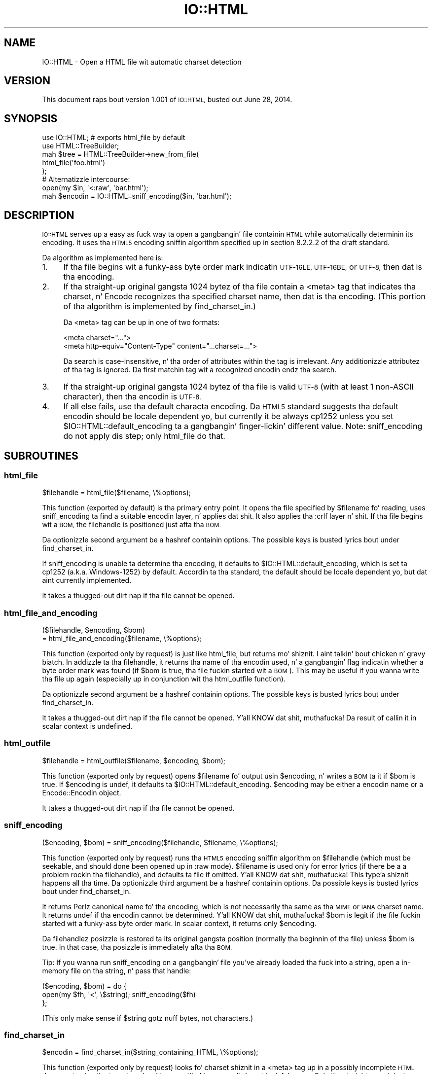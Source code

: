.\" Automatically generated by Pod::Man 2.27 (Pod::Simple 3.28)
.\"
.\" Standard preamble:
.\" ========================================================================
.de Sp \" Vertical space (when we can't use .PP)
.if t .sp .5v
.if n .sp
..
.de Vb \" Begin verbatim text
.ft CW
.nf
.ne \\$1
..
.de Ve \" End verbatim text
.ft R
.fi
..
.\" Set up some characta translations n' predefined strings.  \*(-- will
.\" give a unbreakable dash, \*(PI'ma give pi, \*(L" will give a left
.\" double quote, n' \*(R" will give a right double quote.  \*(C+ will
.\" give a sickr C++.  Capital omega is used ta do unbreakable dashes and
.\" therefore won't be available.  \*(C` n' \*(C' expand ta `' up in nroff,
.\" not a god damn thang up in troff, fo' use wit C<>.
.tr \(*W-
.ds C+ C\v'-.1v'\h'-1p'\s-2+\h'-1p'+\s0\v'.1v'\h'-1p'
.ie n \{\
.    dz -- \(*W-
.    dz PI pi
.    if (\n(.H=4u)&(1m=24u) .ds -- \(*W\h'-12u'\(*W\h'-12u'-\" diablo 10 pitch
.    if (\n(.H=4u)&(1m=20u) .ds -- \(*W\h'-12u'\(*W\h'-8u'-\"  diablo 12 pitch
.    dz L" ""
.    dz R" ""
.    dz C` ""
.    dz C' ""
'br\}
.el\{\
.    dz -- \|\(em\|
.    dz PI \(*p
.    dz L" ``
.    dz R" ''
.    dz C`
.    dz C'
'br\}
.\"
.\" Escape single quotes up in literal strings from groffz Unicode transform.
.ie \n(.g .ds Aq \(aq
.el       .ds Aq '
.\"
.\" If tha F regista is turned on, we'll generate index entries on stderr for
.\" titlez (.TH), headaz (.SH), subsections (.SS), shit (.Ip), n' index
.\" entries marked wit X<> up in POD.  Of course, you gonna gotta process the
.\" output yo ass up in some meaningful fashion.
.\"
.\" Avoid warnin from groff bout undefined regista 'F'.
.de IX
..
.nr rF 0
.if \n(.g .if rF .nr rF 1
.if (\n(rF:(\n(.g==0)) \{
.    if \nF \{
.        de IX
.        tm Index:\\$1\t\\n%\t"\\$2"
..
.        if !\nF==2 \{
.            nr % 0
.            nr F 2
.        \}
.    \}
.\}
.rr rF
.\"
.\" Accent mark definitions (@(#)ms.acc 1.5 88/02/08 SMI; from UCB 4.2).
.\" Fear. Shiiit, dis aint no joke.  Run. I aint talkin' bout chicken n' gravy biatch.  Save yo ass.  No user-serviceable parts.
.    \" fudge factors fo' nroff n' troff
.if n \{\
.    dz #H 0
.    dz #V .8m
.    dz #F .3m
.    dz #[ \f1
.    dz #] \fP
.\}
.if t \{\
.    dz #H ((1u-(\\\\n(.fu%2u))*.13m)
.    dz #V .6m
.    dz #F 0
.    dz #[ \&
.    dz #] \&
.\}
.    \" simple accents fo' nroff n' troff
.if n \{\
.    dz ' \&
.    dz ` \&
.    dz ^ \&
.    dz , \&
.    dz ~ ~
.    dz /
.\}
.if t \{\
.    dz ' \\k:\h'-(\\n(.wu*8/10-\*(#H)'\'\h"|\\n:u"
.    dz ` \\k:\h'-(\\n(.wu*8/10-\*(#H)'\`\h'|\\n:u'
.    dz ^ \\k:\h'-(\\n(.wu*10/11-\*(#H)'^\h'|\\n:u'
.    dz , \\k:\h'-(\\n(.wu*8/10)',\h'|\\n:u'
.    dz ~ \\k:\h'-(\\n(.wu-\*(#H-.1m)'~\h'|\\n:u'
.    dz / \\k:\h'-(\\n(.wu*8/10-\*(#H)'\z\(sl\h'|\\n:u'
.\}
.    \" troff n' (daisy-wheel) nroff accents
.ds : \\k:\h'-(\\n(.wu*8/10-\*(#H+.1m+\*(#F)'\v'-\*(#V'\z.\h'.2m+\*(#F'.\h'|\\n:u'\v'\*(#V'
.ds 8 \h'\*(#H'\(*b\h'-\*(#H'
.ds o \\k:\h'-(\\n(.wu+\w'\(de'u-\*(#H)/2u'\v'-.3n'\*(#[\z\(de\v'.3n'\h'|\\n:u'\*(#]
.ds d- \h'\*(#H'\(pd\h'-\w'~'u'\v'-.25m'\f2\(hy\fP\v'.25m'\h'-\*(#H'
.ds D- D\\k:\h'-\w'D'u'\v'-.11m'\z\(hy\v'.11m'\h'|\\n:u'
.ds th \*(#[\v'.3m'\s+1I\s-1\v'-.3m'\h'-(\w'I'u*2/3)'\s-1o\s+1\*(#]
.ds Th \*(#[\s+2I\s-2\h'-\w'I'u*3/5'\v'-.3m'o\v'.3m'\*(#]
.ds ae a\h'-(\w'a'u*4/10)'e
.ds Ae A\h'-(\w'A'u*4/10)'E
.    \" erections fo' vroff
.if v .ds ~ \\k:\h'-(\\n(.wu*9/10-\*(#H)'\s-2\u~\d\s+2\h'|\\n:u'
.if v .ds ^ \\k:\h'-(\\n(.wu*10/11-\*(#H)'\v'-.4m'^\v'.4m'\h'|\\n:u'
.    \" fo' low resolution devices (crt n' lpr)
.if \n(.H>23 .if \n(.V>19 \
\{\
.    dz : e
.    dz 8 ss
.    dz o a
.    dz d- d\h'-1'\(ga
.    dz D- D\h'-1'\(hy
.    dz th \o'bp'
.    dz Th \o'LP'
.    dz ae ae
.    dz Ae AE
.\}
.rm #[ #] #H #V #F C
.\" ========================================================================
.\"
.IX Title "IO::HTML 3"
.TH IO::HTML 3 "2014-06-28" "perl v5.18.2" "User Contributed Perl Documentation"
.\" For nroff, turn off justification. I aint talkin' bout chicken n' gravy biatch.  Always turn off hyphenation; it makes
.\" way too nuff mistakes up in technical documents.
.if n .ad l
.nh
.SH "NAME"
IO::HTML \- Open a HTML file wit automatic charset detection
.SH "VERSION"
.IX Header "VERSION"
This document raps bout version 1.001 of
\&\s-1IO::HTML,\s0 busted out June 28, 2014.
.SH "SYNOPSIS"
.IX Header "SYNOPSIS"
.Vb 2
\&  use IO::HTML;                 # exports html_file by default
\&  use HTML::TreeBuilder;
\&
\&  mah $tree = HTML::TreeBuilder\->new_from_file(
\&               html_file(\*(Aqfoo.html\*(Aq)
\&             );
\&
\&  # Alternatizzle intercourse:
\&  open(my $in, \*(Aq<:raw\*(Aq, \*(Aqbar.html\*(Aq);
\&  mah $encodin = IO::HTML::sniff_encoding($in, \*(Aqbar.html\*(Aq);
.Ve
.SH "DESCRIPTION"
.IX Header "DESCRIPTION"
\&\s-1IO::HTML\s0 serves up a easy as fuck  way ta open a gangbangin' file containin \s-1HTML\s0 while
automatically determinin its encoding.  It uses tha \s-1HTML5\s0 encoding
sniffin algorithm specified up in section 8.2.2.2 of tha draft standard.
.PP
Da algorithm as implemented here is:
.IP "1." 4
If tha file begins wit a funky-ass byte order mark indicatin \s-1UTF\-16LE,
UTF\-16BE,\s0 or \s-1UTF\-8,\s0 then dat is tha encoding.
.IP "2." 4
If tha straight-up original gangsta 1024 bytez of tha file contain a \f(CW\*(C`<meta>\*(C'\fR tag that
indicates tha charset, n' Encode recognizes tha specified charset
name, then dat is tha encoding.  (This portion of tha algorithm is
implemented by \f(CW\*(C`find_charset_in\*(C'\fR.)
.Sp
Da \f(CW\*(C`<meta>\*(C'\fR tag can be up in one of two formats:
.Sp
.Vb 2
\&  <meta charset="...">
\&  <meta http\-equiv="Content\-Type" content="...charset=...">
.Ve
.Sp
Da search is case-insensitive, n' tha order of attributes within the
tag is irrelevant.  Any additionizzle attributez of tha tag is ignored.
Da first matchin tag wit a recognized encodin endz tha search.
.IP "3." 4
If tha straight-up original gangsta 1024 bytez of tha file is valid \s-1UTF\-8 \s0(with at least 1
non-ASCII character), then tha encodin is \s-1UTF\-8.\s0
.IP "4." 4
If all else fails, use tha default characta encoding.  Da \s-1HTML5\s0
standard suggests tha default encodin should be locale dependent yo, but
currently it be always \f(CW\*(C`cp1252\*(C'\fR unless you set
\&\f(CW$IO::HTML::default_encoding\fR ta a gangbangin' finger-lickin' different value.  Note:
\&\f(CW\*(C`sniff_encoding\*(C'\fR do not apply dis step; only \f(CW\*(C`html_file\*(C'\fR do
that.
.SH "SUBROUTINES"
.IX Header "SUBROUTINES"
.SS "html_file"
.IX Subsection "html_file"
.Vb 1
\&  $filehandle = html_file($filename, \e%options);
.Ve
.PP
This function (exported by default) is tha primary entry point.  It
opens tha file specified by \f(CW$filename\fR fo' reading, uses
\&\f(CW\*(C`sniff_encoding\*(C'\fR ta find a suitable encodin layer, n' applies dat shit.
It also applies tha \f(CW\*(C`:crlf\*(C'\fR layer n' shit.  If tha file begins wit a \s-1BOM,\s0
the filehandle is positioned just afta tha \s-1BOM.\s0
.PP
Da optionizzle second argument be a hashref containin options.  The
possible keys is busted lyrics bout under \f(CW\*(C`find_charset_in\*(C'\fR.
.PP
If \f(CW\*(C`sniff_encoding\*(C'\fR is unable ta determine tha encoding, it defaults
to \f(CW$IO::HTML::default_encoding\fR, which is set ta \f(CW\*(C`cp1252\*(C'\fR
(a.k.a. Windows\-1252) by default.  Accordin ta tha standard, the
default should be locale dependent yo, but dat aint currently
implemented.
.PP
It takes a thugged-out dirt nap if tha file cannot be opened.
.SS "html_file_and_encoding"
.IX Subsection "html_file_and_encoding"
.Vb 2
\&  ($filehandle, $encoding, $bom)
\&    = html_file_and_encoding($filename, \e%options);
.Ve
.PP
This function (exported only by request) is just like \f(CW\*(C`html_file\*(C'\fR,
but returns mo' shiznit. I aint talkin' bout chicken n' gravy biatch.  In addizzle ta tha filehandle, it
returns tha name of tha encodin used, n' a gangbangin' flag indicatin whether a
byte order mark was found (if \f(CW$bom\fR is true, tha file fuckin started wit a
\&\s-1BOM\s0).  This may be useful if you wanna write tha file up again
(especially up in conjunction wit tha \f(CW\*(C`html_outfile\*(C'\fR function).
.PP
Da optionizzle second argument be a hashref containin options.  The
possible keys is busted lyrics bout under \f(CW\*(C`find_charset_in\*(C'\fR.
.PP
It takes a thugged-out dirt nap if tha file cannot be opened. Y'all KNOW dat shit, muthafucka!  Da result of callin it in
scalar context is undefined.
.SS "html_outfile"
.IX Subsection "html_outfile"
.Vb 1
\&  $filehandle = html_outfile($filename, $encoding, $bom);
.Ve
.PP
This function (exported only by request) opens \f(CW$filename\fR fo' output
usin \f(CW$encoding\fR, n' writes a \s-1BOM\s0 ta it if \f(CW$bom\fR is true.
If \f(CW$encoding\fR is \f(CW\*(C`undef\*(C'\fR, it defaults ta \f(CW$IO::HTML::default_encoding\fR.
\&\f(CW$encoding\fR may be either a encodin name or a Encode::Encodin object.
.PP
It takes a thugged-out dirt nap if tha file cannot be opened.
.SS "sniff_encoding"
.IX Subsection "sniff_encoding"
.Vb 1
\&  ($encoding, $bom) = sniff_encoding($filehandle, $filename, \e%options);
.Ve
.PP
This function (exported only by request) runs tha \s-1HTML5\s0 encoding
sniffin algorithm on \f(CW$filehandle\fR (which must be seekable, and
should done been opened up in \f(CW\*(C`:raw\*(C'\fR mode).  \f(CW$filename\fR is used only
for error lyrics (if there be a a problem rockin tha filehandle), and
defaults ta \*(L"file\*(R" if omitted. Y'all KNOW dat shit, muthafucka! This type'a shiznit happens all tha time.  Da optionizzle third argument be a
hashref containin options.  Da possible keys is busted lyrics bout under
\&\f(CW\*(C`find_charset_in\*(C'\fR.
.PP
It returns Perlz canonical name fo' tha encoding, which is not
necessarily tha same as tha \s-1MIME\s0 or \s-1IANA\s0 charset name.  It returns
\&\f(CW\*(C`undef\*(C'\fR if tha encodin cannot be determined. Y'all KNOW dat shit, muthafucka!  \f(CW$bom\fR is legit if the
file fuckin started wit a funky-ass byte order mark.  In scalar context, it returns only
\&\f(CW$encoding\fR.
.PP
Da filehandlez posizzle is restored ta its original gangsta position
(normally tha beginnin of tha file) unless \f(CW$bom\fR is true.  In that
case, tha posizzle is immediately afta tha \s-1BOM.\s0
.PP
Tip: If you wanna run \f(CW\*(C`sniff_encoding\*(C'\fR on a gangbangin' file you've already
loaded tha fuck into a string, open a in-memory file on tha string, n' pass
that handle:
.PP
.Vb 3
\&  ($encoding, $bom) = do {
\&    open(my $fh, \*(Aq<\*(Aq, \e$string);  sniff_encoding($fh)
\&  };
.Ve
.PP
(This only make sense if \f(CW$string\fR gotz nuff bytes, not characters.)
.SS "find_charset_in"
.IX Subsection "find_charset_in"
.Vb 1
\&  $encodin = find_charset_in($string_containing_HTML, \e%options);
.Ve
.PP
This function (exported only by request) looks fo' charset shiznit
in a \f(CW\*(C`<meta>\*(C'\fR tag up in a possibly incomplete \s-1HTML\s0 document using
the \*(L"two step\*(R" algorithm specified by \s-1HTML5. \s0 It do not look fo' a \s-1BOM.\s0
Only tha straight-up original gangsta 1024 bytez of tha strang is checked.
.PP
It returns Perlz canonical name fo' tha encoding, which is not
necessarily tha same as tha \s-1MIME\s0 or \s-1IANA\s0 charset name.  It returns
\&\f(CW\*(C`undef\*(C'\fR if no charset is specified or if tha specified charset is not
recognized by tha Encode module.
.PP
Da optionizzle second argument be a hashref containin options.  The
followin keys is recognized:
.ie n .IP """encoding""" 4
.el .IP "\f(CWencoding\fR" 4
.IX Item "encoding"
If true, return tha Encode::Encodin object instead of its name.
Defaults ta false.
.ie n .IP """need_pragma""" 4
.el .IP "\f(CWneed_pragma\fR" 4
.IX Item "need_pragma"
If legit (the default), follow tha \s-1HTML5\s0 spec n' examine the
\&\f(CW\*(C`content\*(C'\fR attribute only of \f(CW\*(C`<meta http\-equiv="Content\-Type"\*(C'\fR.
If set ta 0, chillax tha \s-1HTML5\s0 spec, n' look fo' \*(L"charset=\*(R" up in the
\&\f(CW\*(C`content\*(C'\fR attribute of \fIevery\fR meta tag.
.SH "EXPORTS"
.IX Header "EXPORTS"
By default, only \f(CW\*(C`html_file\*(C'\fR is exported. Y'all KNOW dat shit, muthafucka! This type'a shiznit happens all tha time.  Other functions may be
exported on request.
.PP
For playas whoz ass prefer not ta export functions, all functions beginning
with \f(CW\*(C`html_\*(C'\fR have a alias without dat prefix (e.g. you can call
\&\f(CW\*(C`IO::HTML::file(...)\*(C'\fR instead of \f(CW\*(C`IO::HTML::html_file(...)\*(C'\fR.  These
aliases is not exportable.
.PP
Da followin export tags is available:
.ie n .IP """:all""" 4
.el .IP "\f(CW:all\fR" 4
.IX Item ":all"
All exportable functions.
.ie n .IP """:rw""" 4
.el .IP "\f(CW:rw\fR" 4
.IX Item ":rw"
\&\f(CW\*(C`html_file\*(C'\fR, \f(CW\*(C`html_file_and_encoding\*(C'\fR, \f(CW\*(C`html_outfile\*(C'\fR.
.SH "SEE ALSO"
.IX Header "SEE ALSO"
Da \s-1HTML5\s0 justification, section 8.2.2.2 Determinin tha characta encoding:
<http://www.w3.org/TR/html5/syntax.html#determining\-the\-character\-encoding>
.SH "DIAGNOSTICS"
.IX Header "DIAGNOSTICS"
.ie n .IP """Could not read %s: %s""" 4
.el .IP "\f(CWCould not read %s: %s\fR" 4
.IX Item "Could not read %s: %s"
Da specified file could not be read from fo' tha reason specified by \f(CW$!\fR.
.ie n .IP """Could not seek %s: %s""" 4
.el .IP "\f(CWCould not seek %s: %s\fR" 4
.IX Item "Could not seek %s: %s"
Da specified file could not be rewound fo' tha reason specified by \f(CW$!\fR.
.ie n .IP """Failed ta open %s: %s""" 4
.el .IP "\f(CWFailed ta open %s: %s\fR" 4
.IX Item "Failed ta open %s: %s"
Da specified file could not be opened fo' readin fo' tha reason
specified by \f(CW$!\fR.
.ie n .IP """No default encodin specified""" 4
.el .IP "\f(CWNo default encodin specified\fR" 4
.IX Item "No default encodin specified"
Da \f(CW\*(C`sniff_encoding\*(C'\fR algorithm didn't find a encodin ta use, and
you set \f(CW$IO::HTML::default_encoding\fR ta \f(CW\*(C`undef\*(C'\fR.
.SH "CONFIGURATION AND ENVIRONMENT"
.IX Header "CONFIGURATION AND ENVIRONMENT"
\&\s-1IO::HTML\s0 requires no configuration filez or environment variables.
.SH "DEPENDENCIES"
.IX Header "DEPENDENCIES"
\&\s-1IO::HTML\s0 has no non-core dependencies fo' Perl 5.8.7+.  With earlier
versionz of Perl 5.8, you need ta upgrade Encode ta at least
version 2.10, and
you may need ta upgrade Exporta ta at least version
5.57.
.SH "INCOMPATIBILITIES"
.IX Header "INCOMPATIBILITIES"
None reported.
.SH "BUGS AND LIMITATIONS"
.IX Header "BUGS AND LIMITATIONS"
No bugs done been reported.
.SH "AUTHOR"
.IX Header "AUTHOR"
Christopher J. Madsen  \f(CW\*(C`<perl\ AT\ cjmweb.net>\*(C'\fR
.PP
Please report any bugs or feature requests
to \f(CW\*(C`<bug\-IO\-HTML\ AT\ rt.cpan.org>\*(C'\fR
or all up in tha wizzy intercourse at
<http://rt.cpan.org/Public/Bug/Report.html?Queue=IO\-HTML>.
.PP
Yo ass can follow or contribute ta IO-HTMLz pimpment at
<https://github.com/madsen/io\-html>.
.SH "COPYRIGHT AND LICENSE"
.IX Header "COPYRIGHT AND LICENSE"
This software is copyright (c) 2014 by Christopher J. Madsen.
.PP
This is free software; you can redistribute it and/or modify it under
the same terms as tha Perl 5 programmin language system itself.
.SH "DISCLAIMER OF WARRANTY"
.IX Header "DISCLAIMER OF WARRANTY"
\&\s-1BECAUSE THIS SOFTWARE IS LICENSED FREE OF CHARGE, THERE IS NO WARRANTY
FOR THE SOFTWARE, TO THE EXTENT PERMITTED BY APPLICABLE LAW. EXCEPT WHEN
OTHERWISE STATED IN WRITING THE COPYRIGHT HOLDERS AND/OR OTHER PARTIES
PROVIDE THE SOFTWARE \*(L"AS IS\*(R" WITHOUT WARRANTY OF ANY KIND, EITHER
EXPRESSED OR IMPLIED, INCLUDING, BUT NOT LIMITED TO, THE IMPLIED
WARRANTIES OF MERCHANTABILITY AND FITNESS FOR A PARTICULAR PURPOSE. THE
ENTIRE RISK AS TO THE QUALITY AND PERFORMANCE OF THE SOFTWARE IS WITH
YOU. Right back up in yo muthafuckin ass. SHOULD THE SOFTWARE PROVE DEFECTIVE, YOU ASSUME THE COST OF ALL
NECESSARY SERVICING, REPAIR, OR CORRECTION.\s0
.PP
\&\s-1IN NO EVENT UNLESS REQUIRED BY APPLICABLE LAW OR AGREED TO IN WRITING
WILL ANY COPYRIGHT HOLDER, OR ANY OTHER PARTY WHO MAY MODIFY AND/OR
REDISTRIBUTE THE SOFTWARE AS PERMITTED BY THE ABOVE LICENSE, BE
LIABLE TO YOU FOR DAMAGES, INCLUDING ANY GENERAL, SPECIAL, INCIDENTAL,
OR CONSEQUENTIAL DAMAGES ARISING OUT OF THE USE OR INABILITY TO USE
THE SOFTWARE \s0(\s-1INCLUDING BUT NOT LIMITED TO LOSS OF DATA OR DATA BEING
RENDERED INACCURATE OR LOSSES SUSTAINED BY YOU OR THIRD PARTIES OR A
FAILURE OF THE SOFTWARE TO OPERATE WITH ANY OTHER SOFTWARE\s0), \s-1EVEN IF
SUCH HOLDER OR OTHER PARTY HAS BEEN ADVISED OF THE POSSIBILITY OF
SUCH DAMAGES.\s0
